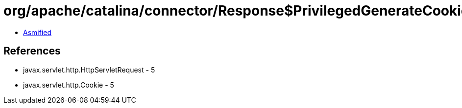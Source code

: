 = org/apache/catalina/connector/Response$PrivilegedGenerateCookieString.class

 - link:Response$PrivilegedGenerateCookieString-asmified.java[Asmified]

== References

 - javax.servlet.http.HttpServletRequest - 5
 - javax.servlet.http.Cookie - 5
